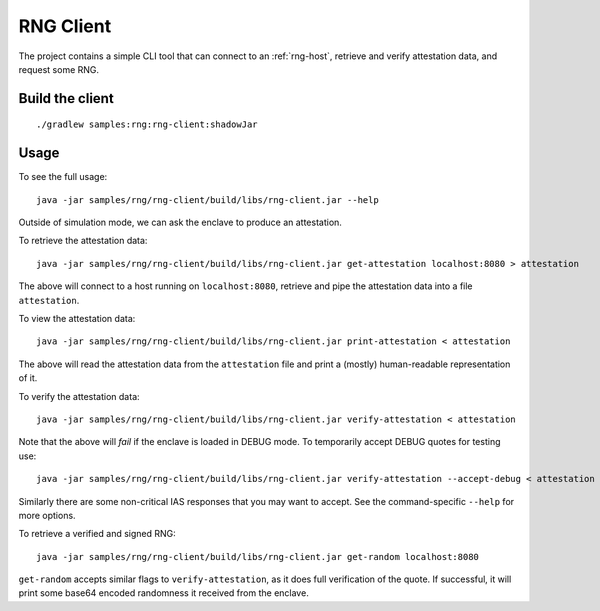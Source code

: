 .. |rng-client-jar| replace:: samples/rng/rng-client/build/libs/rng-client.jar

.. _rng-client:

RNG Client
##########

The project contains a simple CLI tool that can connect to an :ref:`rng-host`,
retrieve and verify attestation data, and request some RNG.

Build the client
----------------

.. parsed-literal::

    ./gradlew samples:rng:rng-client:shadowJar

Usage
-----

To see the full usage:

.. parsed-literal::

    java -jar |rng-client-jar| --help

Outside of simulation mode, we can ask the enclave to produce an attestation.

To retrieve the attestation data:

.. parsed-literal::

    java -jar |rng-client-jar| get-attestation localhost:8080 > attestation

The above will connect to a host running on ``localhost:8080``, retrieve and pipe the attestation data into a file
``attestation``.

To view the attestation data:

.. parsed-literal::

    java -jar |rng-client-jar| print-attestation < attestation

The above will read the attestation data from the ``attestation`` file and print a (mostly) human-readable
representation of it.

To verify the attestation data:

.. parsed-literal::

    java -jar |rng-client-jar| verify-attestation < attestation

Note that the above will *fail* if the enclave is loaded in DEBUG mode. To temporarily accept DEBUG quotes for testing
use:

.. parsed-literal::

    java -jar |rng-client-jar| verify-attestation --accept-debug < attestation

Similarly there are some non-critical IAS responses that you may want to
accept. See the command-specific ``--help`` for more options.

To retrieve a verified and signed RNG:

.. parsed-literal::

    java -jar |rng-client-jar| get-random localhost:8080

``get-random`` accepts similar flags to ``verify-attestation``, as it does full verification of the quote. If
successful, it will print some base64 encoded randomness it received from the enclave.
